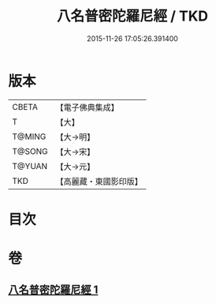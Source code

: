 #+TITLE: 八名普密陀羅尼經 / TKD
#+DATE: 2015-11-26 17:05:26.391400
* 版本
 |     CBETA|【電子佛典集成】|
 |         T|【大】     |
 |    T@MING|【大→明】   |
 |    T@SONG|【大→宋】   |
 |    T@YUAN|【大→元】   |
 |       TKD|【高麗藏・東國影印版】|

* 目次
* 卷
** [[file:KR6j0595_001.txt][八名普密陀羅尼經 1]]
